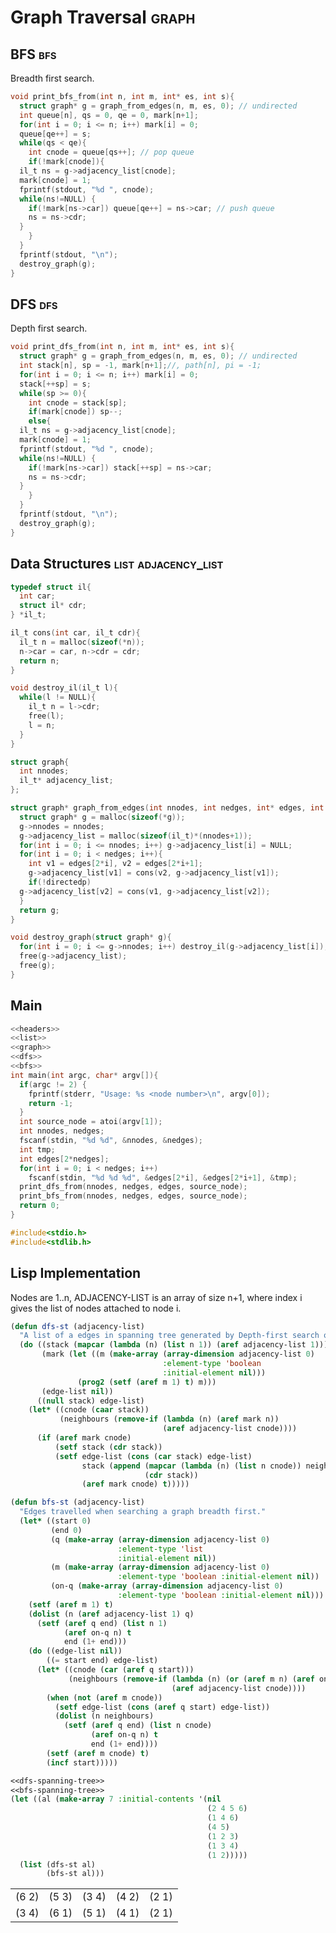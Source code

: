 * Graph Traversal                                                     :graph:
** BFS                                                                  :bfs:
Breadth first search.
#+name: bfs
#+begin_src c
  void print_bfs_from(int n, int m, int* es, int s){
    struct graph* g = graph_from_edges(n, m, es, 0); // undirected
    int queue[n], qs = 0, qe = 0, mark[n+1];
    for(int i = 0; i <= n; i++) mark[i] = 0;
    queue[qe++] = s;
    while(qs < qe){
      int cnode = queue[qs++]; // pop queue
      if(!mark[cnode]){
	il_t ns = g->adjacency_list[cnode];
	mark[cnode] = 1;
	fprintf(stdout, "%d ", cnode);
	while(ns!=NULL) {
	  if(!mark[ns->car]) queue[qe++] = ns->car; // push queue
	  ns = ns->cdr;
	}
      }
    }
    fprintf(stdout, "\n");
    destroy_graph(g);
  }

#+end_src
** DFS                                                                  :dfs:
Depth first search.
#+name: dfs
#+begin_src c
  void print_dfs_from(int n, int m, int* es, int s){
    struct graph* g = graph_from_edges(n, m, es, 0); // undirected
    int stack[n], sp = -1, mark[n+1];//, path[n], pi = -1;
    for(int i = 0; i <= n; i++) mark[i] = 0;
    stack[++sp] = s;
    while(sp >= 0){
      int cnode = stack[sp];
      if(mark[cnode]) sp--;
      else{
	il_t ns = g->adjacency_list[cnode];
	mark[cnode] = 1;
	fprintf(stdout, "%d ", cnode);
	while(ns!=NULL) {
	  if(!mark[ns->car]) stack[++sp] = ns->car;
	  ns = ns->cdr;
	}
      }
    }
    fprintf(stdout, "\n");
    destroy_graph(g);
  }
#+end_src

** Data Structures                                      :list:adjacency_list:
#+name: list
#+begin_src c
  typedef struct il{
    int car;
    struct il* cdr;
  } *il_t;

  il_t cons(int car, il_t cdr){
    il_t n = malloc(sizeof(*n));
    n->car = car, n->cdr = cdr;
    return n;
  }

  void destroy_il(il_t l){
    while(l != NULL){
      il_t n = l->cdr;
      free(l);
      l = n;
    }
  }

#+end_src

#+name: graph
#+begin_src c
  struct graph{
    int nnodes;
    il_t* adjacency_list;
  };

  struct graph* graph_from_edges(int nnodes, int nedges, int* edges, int directedp){
    struct graph* g = malloc(sizeof(*g));
    g->nnodes = nnodes;
    g->adjacency_list = malloc(sizeof(il_t)*(nnodes+1));
    for(int i = 0; i <= nnodes; i++) g->adjacency_list[i] = NULL;
    for(int i = 0; i < nedges; i++){
      int v1 = edges[2*i], v2 = edges[2*i+1];
      g->adjacency_list[v1] = cons(v2, g->adjacency_list[v1]);
      if(!directedp)
	g->adjacency_list[v2] = cons(v1, g->adjacency_list[v2]);
    }
    return g;
  }

  void destroy_graph(struct graph* g){
    for(int i = 0; i <= g->nnodes; i++) destroy_il(g->adjacency_list[i]);
    free(g->adjacency_list);
    free(g);
  }
#+end_src

** Main
#+begin_src c :noweb strip-export :tangle graph-traversal.c
  <<headers>>
  <<list>>
  <<graph>>
  <<dfs>>
  <<bfs>>
  int main(int argc, char* argv[]){
    if(argc != 2) {
      fprintf(stderr, "Usage: %s <node number>\n", argv[0]);
      return -1;
    }
    int source_node = atoi(argv[1]);
    int nnodes, nedges;
    fscanf(stdin, "%d %d", &nnodes, &nedges);
    int tmp;
    int edges[2*nedges];
    for(int i = 0; i < nedges; i++)
      fscanf(stdin, "%d %d %d", &edges[2*i], &edges[2*i+1], &tmp);
    print_dfs_from(nnodes, nedges, edges, source_node);
    print_bfs_from(nnodes, nedges, edges, source_node);
    return 0;
  }

#+end_src

#+name: headers
#+begin_src c
  #include<stdio.h>
  #include<stdlib.h>
#+end_src

** Lisp Implementation
Nodes are 1..n, ADJACENCY-LIST is an array of size n+1, where index i gives the list of nodes attached to node i.
#+name: dfs-spanning-tree
#+begin_src lisp
(defun dfs-st (adjacency-list)
  "A list of a edges in spanning tree generated by Depth-first search of the graph represented by ADJACENCY-LIST."
  (do ((stack (mapcar (lambda (n) (list n 1)) (aref adjacency-list 1)))
       (mark (let ((m (make-array (array-dimension adjacency-list 0)
                                  :element-type 'boolean
                                  :initial-element nil)))
               (prog2 (setf (aref m 1) t) m)))
       (edge-list nil))
      ((null stack) edge-list)
    (let* ((cnode (caar stack))
           (neighbours (remove-if (lambda (n) (aref mark n))
                                  (aref adjacency-list cnode))))
      (if (aref mark cnode)
          (setf stack (cdr stack))
          (setf edge-list (cons (car stack) edge-list)
                stack (append (mapcar (lambda (n) (list n cnode)) neighbours)
                              (cdr stack))
                (aref mark cnode) t)))))
#+end_src

#+name: bfs-spanning-tree
#+begin_src lisp
(defun bfs-st (adjacency-list)
  "Edges travelled when searching a graph breadth first."
  (let* ((start 0)
         (end 0)
         (q (make-array (array-dimension adjacency-list 0)
                        :element-type 'list
                        :initial-element nil))
         (m (make-array (array-dimension adjacency-list 0)
                        :element-type 'boolean :initial-element nil))
         (on-q (make-array (array-dimension adjacency-list 0)
                        :element-type 'boolean :initial-element nil)))
    (setf (aref m 1) t)
    (dolist (n (aref adjacency-list 1) q)
      (setf (aref q end) (list n 1)
            (aref on-q n) t
            end (1+ end)))
    (do ((edge-list nil))
        ((= start end) edge-list)
      (let* ((cnode (car (aref q start)))
             (neighbours (remove-if (lambda (n) (or (aref m n) (aref on-q n)))
                                    (aref adjacency-list cnode))))
        (when (not (aref m cnode))
          (setf edge-list (cons (aref q start) edge-list))
          (dolist (n neighbours)
            (setf (aref q end) (list n cnode)
                  (aref on-q n) t
                  end (1+ end))))
        (setf (aref m cnode) t)
        (incf start)))))
#+end_src

#+name: test-search-trees
#+begin_src lisp :noweb strip-export :exports both
<<dfs-spanning-tree>>
<<bfs-spanning-tree>>
(let ((al (make-array 7 :initial-contents '(nil
                                            (2 4 5 6)
                                            (1 4 6)
                                            (4 5)
                                            (1 2 3)
                                            (1 3 4)
                                            (1 2)))))
  (list (dfs-st al)
        (bfs-st al)))
#+end_src

#+RESULTS: test-search-trees
| (6 2) | (5 3) | (3 4) | (4 2) | (2 1) |
| (3 4) | (6 1) | (5 1) | (4 1) | (2 1) |
